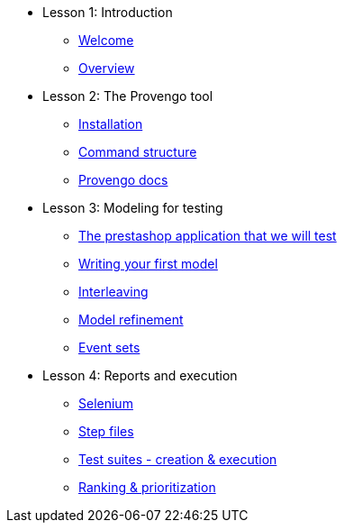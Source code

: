 // .Provengo Tool MultiThreads
* Lesson 1: Introduction
** xref:tutorials/welcome.adoc[Welcome]
** xref:tutorials/overview.adoc[Overview]

* Lesson 2: The Provengo tool
** xref:tutorials/installation.adoc[Installation]
** xref:tutorials/command-structure.adoc[Command structure]
** xref:tutorials/provengo-docs.adoc[Provengo docs]

* Lesson 3: Modeling for testing
** xref:tutorials/prestashop.adoc[The prestashop application that we will test]
** xref:tutorials/writing-your-first-model.adoc[Writing your first model]
** xref:tutorials/adding-an-interleaved-story.adoc[Interleaving]
** xref:tutorials/refining-the-model.adoc[Model refinement]
** xref:tutorials/event-sets.adoc[Event sets]


* Lesson 4: Reports and execution
** xref:tutorials/selenium.adoc[Selenium]
** xref:tutorials/step-files.adoc[Step files]    
** xref:tutorials/execution.adoc[Test suites - creation & execution]    
** xref:tutorials/ranking.adoc[Ranking & prioritization]    


//** xref:tutorials/selenium-events.adoc[Step 3: Selenium]
//** xref:tutorials/event-sets.adoc[Step 4: Event Sets]
